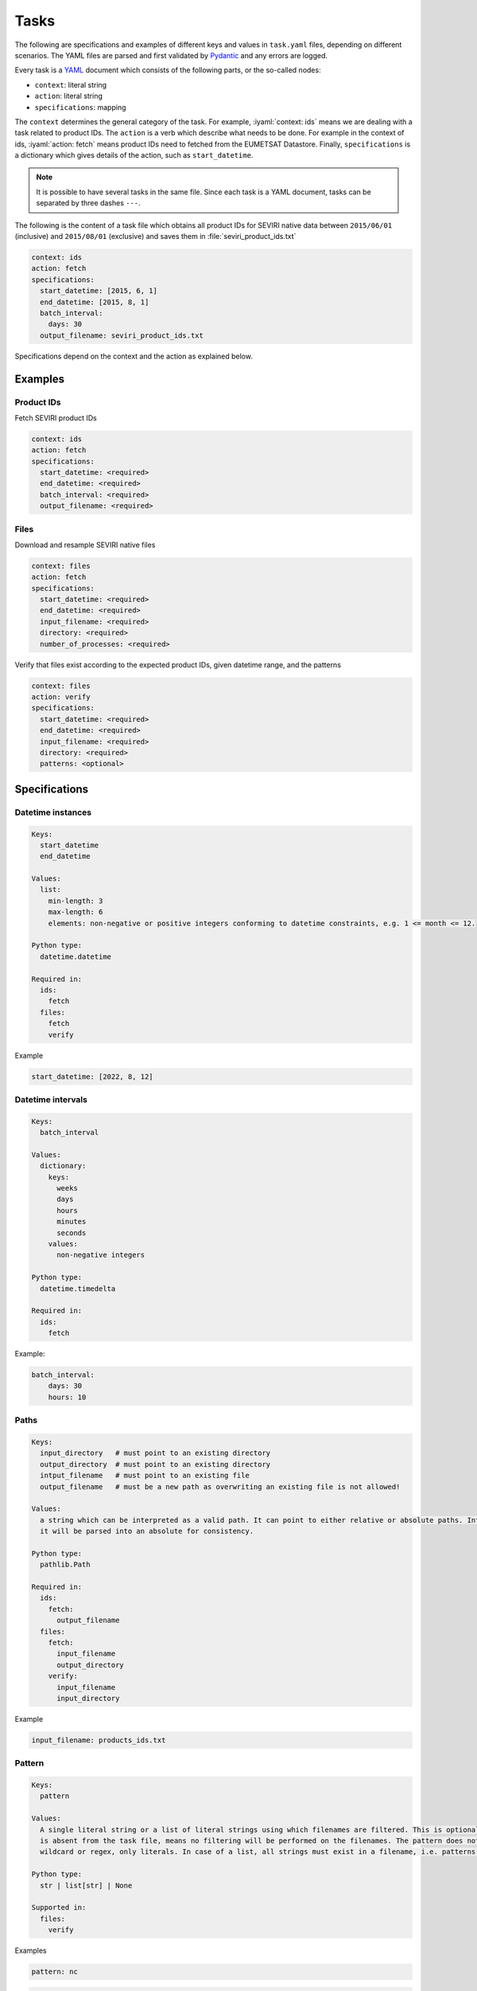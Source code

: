 Tasks
=====

.. role:: iyaml(code)
   :language: yaml

The following are specifications and examples of different keys and values in ``task.yaml`` files, depending on
different scenarios. The YAML files are parsed and first validated by `Pydantic`_ and any errors are logged.

Every task is a `YAML`_ document which consists of the following parts, or the so-called nodes:

* ``context``: literal string
* ``action``: literal string
* ``specifications``: mapping

The ``context`` determines the general category of the task. For example, :iyaml:`context: ids` means we are dealing
with a task related to product IDs. The ``action`` is a verb which describe what needs to be done. For example in the
context of ids, :iyaml:`action: fetch` means product IDs need to fetched from the EUMETSAT Datastore. Finally,
``specifications`` is a dictionary which gives details of the action, such as ``start_datetime``.

.. note::
    It is possible to have several tasks in the same file. Since each task is a YAML document, tasks can be separated by
    three dashes ``---``.

The following is the content of a task file which obtains all product IDs for SEVIRI native data between ``2015/06/01``
(inclusive) and ``2015/08/01`` (exclusive) and saves them in :file:`seviri_product_ids.txt`

.. code-block:: yaml

    context: ids
    action: fetch
    specifications:
      start_datetime: [2015, 6, 1]
      end_datetime: [2015, 8, 1]
      batch_interval:
        days: 30
      output_filename: seviri_product_ids.txt

Specifications depend on the context and the action as explained below.

Examples
----------

Product IDs
+++++++++++

Fetch SEVIRI product IDs

.. code-block:: yaml

    context: ids
    action: fetch
    specifications:
      start_datetime: <required>
      end_datetime: <required>
      batch_interval: <required>
      output_filename: <required>

Files
+++++

Download and resample SEVIRI native files

.. code-block:: yaml

    context: files
    action: fetch
    specifications:
      start_datetime: <required>
      end_datetime: <required>
      input_filename: <required>
      directory: <required>
      number_of_processes: <required>

Verify that files exist according to the expected product IDs, given datetime range, and the patterns

.. code-block:: yaml

    context: files
    action: verify
    specifications:
      start_datetime: <required>
      end_datetime: <required>
      input_filename: <required>
      directory: <required>
      patterns: <optional>


Specifications
--------------

Datetime instances
++++++++++++++++++

.. code-block:: yaml

    Keys:
      start_datetime
      end_datetime

    Values:
      list:
        min-length: 3
        max-length: 6
        elements: non-negative or positive integers conforming to datetime constraints, e.g. 1 <= month <= 12.

    Python type:
      datetime.datetime

    Required in:
      ids:
        fetch
      files:
        fetch
        verify

Example

.. code-block:: yaml

    start_datetime: [2022, 8, 12]


Datetime intervals
++++++++++++++++++

.. code-block:: yaml

    Keys:
      batch_interval

    Values:
      dictionary:
        keys:
          weeks
          days
          hours
          minutes
          seconds
        values:
          non-negative integers

    Python type:
      datetime.timedelta

    Required in:
      ids:
        fetch

Example:

.. code-block:: yaml

    batch_interval:
        days: 30
        hours: 10


Paths
+++++

.. code-block:: yaml

    Keys:
      input_directory   # must point to an existing directory
      output_directory  # must point to an existing directory
      intput_filename   # must point to an existing file
      output_filename   # must be a new path as overwriting an existing file is not allowed!

    Values:
      a string which can be interpreted as a valid path. It can point to either relative or absolute paths. Internally,
      it will be parsed into an absolute for consistency.

    Python type:
      pathlib.Path

    Required in:
      ids:
        fetch:
          output_filename
      files:
        fetch:
          input_filename
          output_directory
        verify:
          input_filename
          input_directory

Example

.. code-block:: yaml

    input_filename: products_ids.txt



Pattern
+++++++

.. code-block:: yaml

    Keys:
      pattern

    Values:
      A single literal string or a list of literal strings using which filenames are filtered. This is optional and if
      is absent from the task file, means no filtering will be performed on the filenames. The pattern does not support
      wildcard or regex, only literals. In case of a list, all strings must exist in a filename, i.e. patterns are ANDed!

    Python type:
      str | list[str] | None

    Supported in:
      files:
        verify

Examples

.. code-block:: yaml

    pattern: nc

.. code-block:: yaml

    pattern: [seviri, 2022]


Numbers
+++++++

.. code-block:: yaml

    Keys:
      number_of_processes

    Values:
      positive integers, where 1 essentially disables multiprocessing.

    Python type:
      int

    Required in:
      files:
        fetch

Example

.. code-block:: yaml

    number_of_processes: 20


.. _Pydantic: https://docs.pydantic.dev/latest
.. _YAML: https://yaml.org/spec/1.2.2
